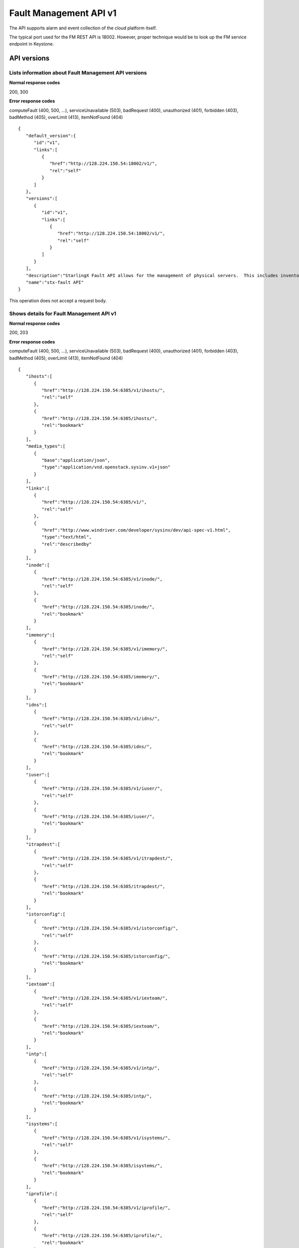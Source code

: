 ====================================================
Fault Management API v1
====================================================

The API supports alarm and event collection of the cloud platform
itself.

The typical port used for the FM REST API is 18002. However, proper
technique would be to look up the FM service endpoint in Keystone.

-------------
API versions
-------------

**************************************************************************
Lists information about Fault Management API versions
**************************************************************************

.. rest_method:: GET /

**Normal response codes**

200, 300

**Error response codes**

computeFault (400, 500, ...), serviceUnavailable (503), badRequest (400),
unauthorized (401), forbidden (403), badMethod (405), overLimit (413),
itemNotFound (404)

::

   {
      "default_version":{
         "id":"v1",
         "links":[
            {
               "href":"http://128.224.150.54:18002/v1/",
               "rel":"self"
            }
         ]
      },
      "versions":[
         {
            "id":"v1",
            "links":[
               {
                  "href":"http://128.224.150.54:18002/v1/",
                  "rel":"self"
               }
            ]
         }
      ],
      "description":"StarlingX Fault API allows for the management of physical servers.  This includes inventory collection and configuration of hosts, ports, interfaces, CPUs, disk, memory, and system configuration.  The API also supports the configuration of the cloud's SNMP interface. ",
      "name":"stx-fault API"
   }

This operation does not accept a request body.

*******************************************
Shows details for Fault Management API v1
*******************************************

.. rest_method:: GET /v1

**Normal response codes**

200, 203

**Error response codes**

computeFault (400, 500, ...), serviceUnavailable (503), badRequest (400),
unauthorized (401), forbidden (403), badMethod (405), overLimit (413),
itemNotFound (404)

::

   {
      "ihosts":[
         {
            "href":"http://128.224.150.54:6385/v1/ihosts/",
            "rel":"self"
         },
         {
            "href":"http://128.224.150.54:6385/ihosts/",
            "rel":"bookmark"
         }
      ],
      "media_types":[
         {
            "base":"application/json",
            "type":"application/vnd.openstack.sysinv.v1+json"
         }
      ],
      "links":[
         {
            "href":"http://128.224.150.54:6385/v1/",
            "rel":"self"
         },
         {
            "href":"http://www.windriver.com/developer/sysinv/dev/api-spec-v1.html",
            "type":"text/html",
            "rel":"describedby"
         }
      ],
      "inode":[
         {
            "href":"http://128.224.150.54:6385/v1/inode/",
            "rel":"self"
         },
         {
            "href":"http://128.224.150.54:6385/inode/",
            "rel":"bookmark"
         }
      ],
      "imemory":[
         {
            "href":"http://128.224.150.54:6385/v1/imemory/",
            "rel":"self"
         },
         {
            "href":"http://128.224.150.54:6385/imemory/",
            "rel":"bookmark"
         }
      ],
      "idns":[
         {
            "href":"http://128.224.150.54:6385/v1/idns/",
            "rel":"self"
         },
         {
            "href":"http://128.224.150.54:6385/idns/",
            "rel":"bookmark"
         }
      ],
      "iuser":[
         {
            "href":"http://128.224.150.54:6385/v1/iuser/",
            "rel":"self"
         },
         {
            "href":"http://128.224.150.54:6385/iuser/",
            "rel":"bookmark"
         }
      ],
      "itrapdest":[
         {
            "href":"http://128.224.150.54:6385/v1/itrapdest/",
            "rel":"self"
         },
         {
            "href":"http://128.224.150.54:6385/itrapdest/",
            "rel":"bookmark"
         }
      ],
      "istorconfig":[
         {
            "href":"http://128.224.150.54:6385/v1/istorconfig/",
            "rel":"self"
         },
         {
            "href":"http://128.224.150.54:6385/istorconfig/",
            "rel":"bookmark"
         }
      ],
      "iextoam":[
         {
            "href":"http://128.224.150.54:6385/v1/iextoam/",
            "rel":"self"
         },
         {
            "href":"http://128.224.150.54:6385/iextoam/",
            "rel":"bookmark"
         }
      ],
      "intp":[
         {
            "href":"http://128.224.150.54:6385/v1/intp/",
            "rel":"self"
         },
         {
            "href":"http://128.224.150.54:6385/intp/",
            "rel":"bookmark"
         }
      ],
      "isystems":[
         {
            "href":"http://128.224.150.54:6385/v1/isystems/",
            "rel":"self"
         },
         {
            "href":"http://128.224.150.54:6385/isystems/",
            "rel":"bookmark"
         }
      ],
      "iprofile":[
         {
            "href":"http://128.224.150.54:6385/v1/iprofile/",
            "rel":"self"
         },
         {
            "href":"http://128.224.150.54:6385/iprofile/",
            "rel":"bookmark"
         }
      ],
      "icpu":[
         {
            "href":"http://128.224.150.54:6385/v1/icpu/",
            "rel":"self"
         },
         {
            "href":"http://128.224.150.54:6385/icpu/",
            "rel":"bookmark"
         }
      ],
      "icommunity":[
         {
            "href":"http://128.224.150.54:6385/v1/icommunity/",
            "rel":"self"
         },
         {
            "href":"http://128.224.150.54:6385/icommunity/",
            "rel":"bookmark"
         }
      ],
      "iinfra":[
         {
            "href":"http://128.224.150.54:6385/v1/iinfra/",
            "rel":"self"
         },
         {
            "href":"http://128.224.150.54:6385/iinfra/",
            "rel":"bookmark"
         }
      ],
      "id":"v1",
   }

This operation does not accept a request body.

-------
Alarms
-------

These APIs allow the display of the Active Alarms in the system.

**************************************************
Lists all active alarms based on specified query
**************************************************

.. rest_method:: GET /v1/alarms

The supported query options are alarm_id, entity_type_id,
entity_instance_id, severity and alarm_type.

**Normal response codes**

200

**Error response codes**

computeFault (400, 500, ...), serviceUnavailable (503), badRequest (400),
unauthorized (401), forbidden (403), badMethod (405), overLimit (413),
itemNotFound (404)

**Request parameters**

.. csv-table::
   :header: "Parameter", "Style", "Type", "Description"
   :widths: 20, 20, 20, 60

   "include_suppress (Optional)", "query", "xsd:boolean", "This optional parameter when set to true (include_suppress=true) specifies to include suppressed alarms in output."

**Response parameters**

.. csv-table::
   :header: "Parameter", "Style", "Type", "Description"
   :widths: 20, 20, 20, 60

   "ialarms (Optional)", "plain", "xsd:list", "The list of active alarms based on the specified query."
   "alarm_id (Optional)", "plain", "xsd:string", "The alarm ID; each type of alarm has a unique ID. Note the alarm_id and the entity_instance_id uniquely identify an alarm instance."
   "entity_instance_id (Optional)", "plain", "xsd:string", "The instance of the object raising alarm. A . separated list of sub-entity-type=instance-value pairs, representing the containment structure of the overall entity instance. Note the alarm_id and the entity_instance_id uniquely identify an alarm instance."
   "reason_text (Optional)", "plain", "xsd:string", "The text description of the alarm."
   "severity (Optional)", "plain", "xsd:string", "The severity of the alarm; ``critical``, ``major``, ``minor``, or ``warning``."
   "timestamp (Optional)", "plain", "xsd:dateTime", "The time in UTC at which the alarm has last been updated."
   "uuid (Optional)", "plain", "csapi:UUID", "The unique identifier of the alarm."

::

   http://192.168.204.2:18002/v1/alarms?q.field=severity&q.op=eq&q.type=&q.value=major&include_suppress=True

::

   {
      "ialarms":[
         {
            "severity":"major",
            "timestamp":"2016-05-12T12:11:10.405609",
            "uuid":"25d28c97-70e4-45c7-a896-ba8e71a81f26",
            "alarm_id":"400.002",
            "entity_instance_id":"service_domain=controller.service_group=oam-services",
            "suppression_status":"suppressed",
            "reason_text":"Service group oam-services loss of redundancy; expected 1 standby member but no standby members available",
            "mgmt_affecting": "warning"
         },
         {
            "severity":"major",
            "timestamp":"2016-05-12T12:08:12.850730",
            "uuid":"63c94239-2d16-4a30-a910-60198de1c0a8",
            "alarm_id":"200.001",
            "entity_instance_id":"host=controller-1",
            "suppression_status":"unsuppressed",
            "reason_text":"controller-1 was administratively locked to take it out-of-service.",
            "mgmt_affecting": "warning"
         }
      ]
   }

******************************************
Shows information about a specific alarm
******************************************

.. rest_method:: GET /v1/alarms/​{alarm_uuid}​

**Normal response codes**

200

**Error response codes**

computeFault (400, 500, ...), serviceUnavailable (503), badRequest (400),
unauthorized (401), forbidden (403), badMethod (405), overLimit (413),
itemNotFound (404)

**Request parameters**

.. csv-table::
   :header: "Parameter", "Style", "Type", "Description"
   :widths: 20, 20, 20, 60

   "alarm_uuid", "URI", "csapi:UUID", "The unique identifier of an existing active alarm."

**Response parameters**

.. csv-table::
   :header: "Parameter", "Style", "Type", "Description"
   :widths: 20, 20, 20, 60

   "alarm_id (Optional)", "plain", "xsd:string", "The alarm ID; each type of alarm has a unique ID. Note the alarm_id and the entity_instance_id uniquely identify an alarm instance."
   "entity_instance_id (Optional)", "plain", "xsd:string", "The instance of the object raising alarm. A . separated list of sub-entity-type=instance-value pairs, representing the containment structure of the overall entity instance. Note the alarm_id and the entity_instance_id uniquely identify an alarm instance."
   "reason_text (Optional)", "plain", "xsd:string", "The text description of the alarm."
   "severity (Optional)", "plain", "xsd:string", "The severity of the alarm; ``critical``, ``major``, ``minor``, or ``warning``."
   "timestamp (Optional)", "plain", "xsd:dateTime", "The time in UTC at which the alarm has last been updated."
   "uuid (Optional)", "plain", "csapi:UUID", "The unique identifier of the alarm."
   "alarm_state (Optional)", "plain", "xsd:string", "The state of the alarm; ``set`` or ``clear``"
   "service_affecting (Optional)", "plain", "xsd:string", "Indicates whether the alarm affects the service."
   "proposed_repair_action (Optional)", "plain", "xsd:string", "The proposed action to clear the alarm."
   "alarm_type (Optional)", "plain", "xsd:string", "The type of the alarm."
   "entity_type_id (Optional)", "plain", "xsd:string", "The type of the object raising the alarm. A . separated list of sub-entity-type, representing the containment structure of the overall entity type."
   "probable_cause (Optional)", "plain", "xsd:string", "The probable cause of the alarm."
   "suppression (Optional)", "plain", "xsd:string", "Indicates whether suppression of the specific alarm is allowed."
   "uuid (Optional)", "plain", "csapi:UUID", "The universally unique identifier for this object."
   "links (Optional)", "plain", "xsd:list", "For convenience, resources contain links to themselves. This allows a client to easily obtain rather than construct resource URIs. The following types of link relations are associated with resources: a self link containing a versioned link to the resource, and a bookmark link containing a permanent link to a resource that is appropriate for long term storage."
   "created_at (Optional)", "plain", "xsd:dateTime", "The time when the object was created."
   "updated_at (Optional)", "plain", "xsd:dateTime", "The time when the object was last updated."

::

   {
       "alarm_state": "set",
       "service_affecting": "True",
       "proposed_repair_action": "contact next level of support",
       "alarm_type": "processing-error",
       "severity": "minor",
       "created_at": "2014-09-23T00:38:16.797155+00:00",
       "entity_type_id": "host",
       "probable_cause": "key-expired",
       "updated_at": "2014-09-24T00:38:17.403135+00:00",
       "alarm_id": "400.003",
       "entity_instance_id": "system=big_lab.host=controller-0",
       "suppression": "False",
       "timestamp": "2014-09-24T00:38:17.400169+00:00",
       "uuid": "2a88acd3-e9eb-432e-bc0a-4276e3537a40",
       "reason_text": "evaluation license key will exprire on 31-dec-2014",
       "mgmt_affecting": "critical"
   }

This operation does not accept a request body.

**************************
Deletes a specific alarm
**************************

.. rest_method:: DELETE /v1/alarms/​{alarm_uuid}​

NOTE Typically this command should NOT be used. I.e typically alarms
will be and should be cleared by the system when the alarm condition
clears. This command is only provided in the event that the alarm has
cleared but for some reason the system has not removed the alarm.

**Normal response codes**

204

**Request parameters**

.. csv-table::
   :header: "Parameter", "Style", "Type", "Description"
   :widths: 20, 20, 20, 60

   "alarm_uuid", "URI", "csapi:UUID", "The unique identifier of an existing active alarm."

This operation does not accept a request body.

*****************************************
Summarize all active alarms by severity
*****************************************

.. rest_method:: SUMMARY /v1/alarms/summary

**Normal response codes**

200

**Error response codes**

computeFault (400, 500, ...), serviceUnavailable (503), badRequest (400),
unauthorized (401), forbidden (403), badMethod (405), overLimit (413)

**Request parameters**

.. csv-table::
   :header: "Parameter", "Style", "Type", "Description"
   :widths: 20, 20, 20, 60

   "include_suppress (Optional)", "query", "xsd:boolean", "This optional parameter when set to true (include_suppress=true) specifies to include suppressed alarms in the summations (default false)."

**Response parameters**

.. csv-table::
   :header: "Parameter", "Style", "Type", "Description"
   :widths: 20, 20, 20, 60

   "system_uuid (Optional)", "plain", "csapi:UUID", "UUID of the system."
   "status (Optional)", "plain", "xsd:string", "Overall system status based on alarms present; ``critical``, ``degraded``, or ``OK``."
   "critical (Optional)", "plain", "xsd:integer", "Count of critical alarms on the system"
   "major (Optional)", "plain", "xsd:integer", "Count of major alarms on the system"
   "minor (Optional)", "plain", "xsd:integer", "Count of minor alarms on the system"
   "warnings (Optional)", "plain", "xsd:integer", "Count of warnings on the system"

::

   {
       "status": "OK",
       "major": 0,
       "warnings": 0,
       "system_uuid": "6a314f63-4969-46f8-9221-b69b6b50424c",
       "critical": 0,
       "minor": 0
   }

----------
Event Log
----------

These APIs allow the display of the Event Log in the system. The Event
log contains both historical alarms and customer logs.

*******************************************************************************************************************************************
Lists all event logs (historical alarms and customer logs) based on specified query. The logs are returned in reverse chronological order
*******************************************************************************************************************************************

.. rest_method:: GET /v1/event_log

The supported query options are event_log_id, entity_type_id,
entity_instance_id, severity, event_log_type, start and end.

**Normal response codes**

200

**Error response codes**

computeFault (400, 500, ...), serviceUnavailable (503), badRequest (400),
unauthorized (401), forbidden (403), badMethod (405), overLimit (413),
itemNotFound (404)

**Request parameters**

.. csv-table::
   :header: "Parameter", "Style", "Type", "Description"
   :widths: 20, 20, 20, 60

   "q (Optional)", "query", "xsd:list", "This parameter specifies filter rules for the logs to be returned."
   "limit (Optional)", "query", "xsd:int", "This parameter specifies the maximum number of event logs to be returned."
   "alarms (Optional)", "query", "xsd:boolean", "This optional parameter when set to true (alarms=true) specifies that only alarm event log records should be returned."
   "logs (Optional)", "query", "xsd:boolean", "This optional parameter when set to true (logs=true) specifies that only customer log records should be returned."
   "include_suppress (Optional)", "query", "xsd:boolean", "This optional parameter when set to true (include_suppress=true) specifies to include suppressed alarms in output."

**Response parameters**

.. csv-table::
   :header: "Parameter", "Style", "Type", "Description"
   :widths: 20, 20, 20, 60

   "event_log (Optional)", "plain", "xsd:list", "The list of events log based on the specified query."
   "event_log_id (Optional)", "plain", "xsd:string", "The event log ID; each type of event log has a unique ID. Note the event_log_id and the entity_instance_id uniquely identify an event log instance."
   "state (Optional)", "plain", "xsd:string", "The state of the event; ``set``, ``clear`` or ``log``"
   "entity_instance_id (Optional)", "plain", "xsd:string", "The instance of the object generating the event log. A . separated list of sub-entity-type=instance-value pairs, representing the containment structure of the overall entity instance. Note the event_log_id and the entity_instance_id uniquely identify an event log instance."
   "reason_text (Optional)", "plain", "xsd:string", "The text description of the event log."
   "severity (Optional)", "plain", "xsd:string", "The severity of the event log; ``critical``, ``major``, ``minor`` or ``warning``."
   "timestamp (Optional)", "plain", "xsd:dateTime", "The time in UTC at which the event log has last been updated."
   "uuid (Optional)", "plain", "csapi:UUID", "The unique identifier of the event log."
   "next (Optional)", "plain", "xsd:string", "The next attribute is the request to use to get the next n items. It is used to paginate the event log list."

::

   http://192.168.204.2:18002/v1/event_log?q.field=start&q.field=end&q.op=eq&q.op=eq&q.type=&q.type=&q.value=2014-11-28T16%3A56%3A44&q.value=2014-11-28T16%3A56%3A45&limit=2

::

   {
       "event_log": [
       {
           "severity": "critical",
           "timestamp": "2014-11-28T16:56:44.814747",
           "uuid": "67f88971-d769-450e-9e8a-126dd8585187",
           "event_log_id": "400.005",
           "entity_instance_id": "host=controller-0.network=mgmt",
           "reason_text": "Communication failure detected with peer over port eth1 on host controller-0",
           "state": "log"
       },
       {
           "severity": "major",
           "timestamp": "2014-11-28T16:56:44.808965",
           "uuid": "1a259ab9-8ea2-4177-8053-ad7596509c66",
           "log_id": "400.002",
           "entity_instance_id": "service_domain=controller.service_group=cloud-services",
           "reason_text": "Service group cloud-services loss of redundancy; expected 1 standby member but no standby members available",
           "state": "set"
       }],
           "next": "http://192.168.204.2:18002/v1/event_log?sort_key=timestamp&sort_dir=desc&limit=2&marker=1a259ab9-8ea2-4177-8053-ad7596509c66"
   }

**********************************************
Shows information about a specific event log
**********************************************

.. rest_method:: GET /v1/event_log/​{log_uuid}​

**Normal response codes**

200

**Error response codes**

computeFault (400, 500, ...), serviceUnavailable (503), badRequest (400),
unauthorized (401), forbidden (403), badMethod (405), overLimit (413),
itemNotFound (404)

**Request parameters**

.. csv-table::
   :header: "Parameter", "Style", "Type", "Description"
   :widths: 20, 20, 20, 60

   "log_uuid", "URI", "csapi:UUID", "The unique identifier of an event log."

**Response parameters**

.. csv-table::
   :header: "Parameter", "Style", "Type", "Description"
   :widths: 20, 20, 20, 60

   "event_log_id (Optional)", "plain", "xsd:string", "The event log ID; each type of event log has a unique ID. Note the event_log_id and the entity_instance_id uniquely identify an event log instance."
   "state (Optional)", "plain", "xsd:string", "The state of the event; ``set``, ``clear`` or ``log``"
   "entity_instance_id (Optional)", "plain", "xsd:string", "The instance of the object generating the event log. A . separated list of sub-entity-type=instance-value pairs, representing the containment structure of the overall entity instance. Note the event_log_id and the entity_instance_id uniquely identify an event log instance."
   "reason_text (Optional)", "plain", "xsd:string", "The text description of the event log."
   "severity (Optional)", "plain", "xsd:string", "The severity of the event log; ``critical``, ``major``, ``minor`` or ``warning``."
   "timestamp (Optional)", "plain", "xsd:dateTime", "The time in UTC at which the event log has last been updated."
   "uuid (Optional)", "plain", "csapi:UUID", "The unique identifier of the event log."
   "next (Optional)", "plain", "xsd:string", "The next attribute is the request to use to get the next n items. It is used to paginate the event log list."
   "uuid (Optional)", "plain", "csapi:UUID", "The universally unique identifier for this object."
   "links (Optional)", "plain", "xsd:list", "For convenience, resources contain links to themselves. This allows a client to easily obtain rather than construct resource URIs. The following types of link relations are associated with resources: a self link containing a versioned link to the resource, and a bookmark link containing a permanent link to a resource that is appropriate for long term storage."
   "created_at (Optional)", "plain", "xsd:dateTime", "The time when the object was created."
   "updated_at (Optional)", "plain", "xsd:dateTime", "The time when the object was last updated."

::

   {
       "state": "set",
       "service_affecting": "True",
       "proposed_repair_action":
       "Contact next level of support.",
       "event_log_type": "processing-error",
       "severity": "critical",
       "created_at": "2014-11-28T20:00:56.116251+00:00",
       "entity_type_id": "service_domain.service_group.host",
       "probable_cause": "underlying-resource-unavailable",
       "updated_at": null,
       "event_log_id": "400.001",
       "entity_instance_id":"system=1bcd6f11-8152-45f7-9d93-0960e1887afe.service_domain=controller.service_group=patching-services.host=controller-0",
       "suppression": "True",
       "timestamp": "2014-11-28T20:00:56.114060+00:00",
       "uuid": "8701d806-cae7-4f34-be8d-17fd11a0d25d",
       "reason_text": "Service group failure; patch-alarm-manager(disabled, failed)."
   }

This operation does not accept a request body.

------------------
Event Suppression
------------------

These APIs allow the display of the Event Suppression state in the
system.

*****************************
Lists suppressed event id's
*****************************

.. rest_method:: GET /v1/event_suppression

**Normal response codes**

200

**Error response codes**

computeFault (400, 500, ...), serviceUnavailable (503), badRequest (400),
unauthorized (401), forbidden (403), badMethod (405), overLimit (413),
itemNotFound (404)

**Response parameters**

.. csv-table::
   :header: "Parameter", "Style", "Type", "Description"
   :widths: 20, 20, 20, 60

   "event_suppression (Optional)", "plain", "xsd:list", "The list of suppressed event types."
   "alarm_id (Optional)", "plain", "xsd:string", "The alarm ID type (event ID type) that can be suppressed or unsuppressed."
   "description (Optional)", "plain", "xsd:string", "The text description of the event type."
   "suppression_status (Optional)", "plain", "xsd:string", "The suppression status for the event ID type; ``suppressed`` or ``unsuppressed``"
   "uuid (Optional)", "plain", "csapi:UUID", "The universally unique identifier for this object."
   "links (Optional)", "plain", "xsd:list", "For convenience, resources contain links to themselves. This allows a client to easily obtain rather than construct resource URIs. The following types of link relations are associated with resources: a self link containing a versioned link to the resource, and a bookmark link containing a permanent link to a resource that is appropriate for long term storage."
   "created_at (Optional)", "plain", "xsd:dateTime", "The time when the object was created."
   "updated_at (Optional)", "plain", "xsd:dateTime", "The time when the object was last updated."

::

   {
      "event_suppression":[
         {
            "alarm_id":"100.101",
            "suppression_status":"unsuppressed",
            "description":"Platform CPU threshold exceeded; threshold x%, actual y% .",
            "links":[
               {
                  "href":"http://192.168.204.2:6385/v1/event_suppression/494af09d-6810-4cf2-a57b-528f570f0511",
                  "rel":"self"
               },
               {
                  "href":"http://192.168.204.2:6385/event_suppression/494af09d-6810-4cf2-a57b-528f570f0511",
                  "rel":"bookmark"
               }
            ],
            "uuid":"494af09d-6810-4cf2-a57b-528f570f0511"
         },
         {
            "alarm_id":"100.102",
            "suppression_status":"unsuppressed",
            "description":"VSwitch CPU threshold exceeded; threshold x%, actual y% .",
            "links":[
               {
                  "href":"http://192.168.204.2:6385/v1/event_suppression/b140b479-10a3-430f-9aba-a9a46b3fc03f",
                  "rel":"self"
               },
               {
                  "href":"http://192.168.204.2:6385/event_suppression/b140b479-10a3-430f-9aba-a9a46b3fc03f",
                  "rel":"bookmark"
               }
            ],
            "uuid":"b140b479-10a3-430f-9aba-a9a46b3fc03f"
         },

         ...

         {
            "alarm_id":"900.003",
            "suppression_status":"suppressed",
            "description":"Patch host install failure.",
            "links":[
               {
                  "href":"http://192.168.204.2:6385/v1/event_suppression/72285cc6-07ad-47ef-8b39-2e4482895533",
                  "rel":"self"
               },
               {
                  "href":"http://192.168.204.2:6385/event_suppression/72285cc6-07ad-47ef-8b39-2e4482895533",
                  "rel":"bookmark"
               }
            ],
            "uuid":"72285cc6-07ad-47ef-8b39-2e4482895533"
         }
      ]
   }

This operation does not accept a request body.

********************************************
Modifies the value of an event suppression
********************************************

.. rest_method:: PATCH /v1/event_suppression/​{event_suppression_uuid}​

**Normal response codes**

200

**Error response codes**

badMediaType (415)

**Request parameters**

.. csv-table::
   :header: "Parameter", "Style", "Type", "Description"
   :widths: 20, 20, 20, 60

   "event_suppression_uuid", "URI", "csapi:UUID", "The unique identifier of an event suppression."
   "suppression_status (Optional)", "plain", "xsd:string", "The suppression status of an event suppression; ``suppressed`` or ``unsuppressed``"

**Response parameters**

.. csv-table::
   :header: "Parameter", "Style", "Type", "Description"
   :widths: 20, 20, 20, 60

   "event_suppression (Optional)", "plain", "xsd:list", "URIs to the modified event suppression."
   "alarm_id (Optional)", "plain", "xsd:string", "The alarm ID type (event ID type) that can be suppressed or unsuppressed."
   "description (Optional)", "plain", "xsd:string", "The text description of the event type."
   "suppression_status (Optional)", "plain", "xsd:string", "The suppression status for the event ID type; ``suppressed`` or ``unsuppressed``"
   "uuid (Optional)", "plain", "csapi:UUID", "The universally unique identifier for this object."
   "links (Optional)", "plain", "xsd:list", "For convenience, resources contain links to themselves. This allows a client to easily obtain rather than construct resource URIs. The following types of link relations are associated with resources: a self link containing a versioned link to the resource, and a bookmark link containing a permanent link to a resource that is appropriate for long term storage."
   "created_at (Optional)", "plain", "xsd:dateTime", "The time when the object was created."
   "updated_at (Optional)", "plain", "xsd:dateTime", "The time when the object was last updated."

::

   [
      {
         "path":"/suppression_status",
         "value":"unsuppressed",
         "op":"replace"
      }
   ]

::

   {
      "description":"Service group loss of redundancy; expected <num> standby member<s> but only <num> standby member<s> available.ORService group loss of redundancy; expected <num> standby member<s> but only <num> standby member<s> available.ORService group loss of redu ...",
      "links":[
         {
            "href":"http://192.168.204.2:6385/v1/event_suppression/eb54eb1a-6314-4818-8fe7-83bdb6fe5b80",
            "rel":"self"
         },
         {
            "href":"http://192.168.204.2:6385/event_suppression/eb54eb1a-6314-4818-8fe7-83bdb6fe5b80",
            "rel":"bookmark"
         }
      ],
      "created_at":"2016-05-09T11:25:22.436412+00:00",
      "updated_at":"2016-05-12T12:38:51.524402+00:00",
      "alarm_id":"400.002",
      "suppression_status":"unsuppressed",
      "id":37,
      "uuid":"eb54eb1a-6314-4818-8fe7-83bdb6fe5b80"
   }






